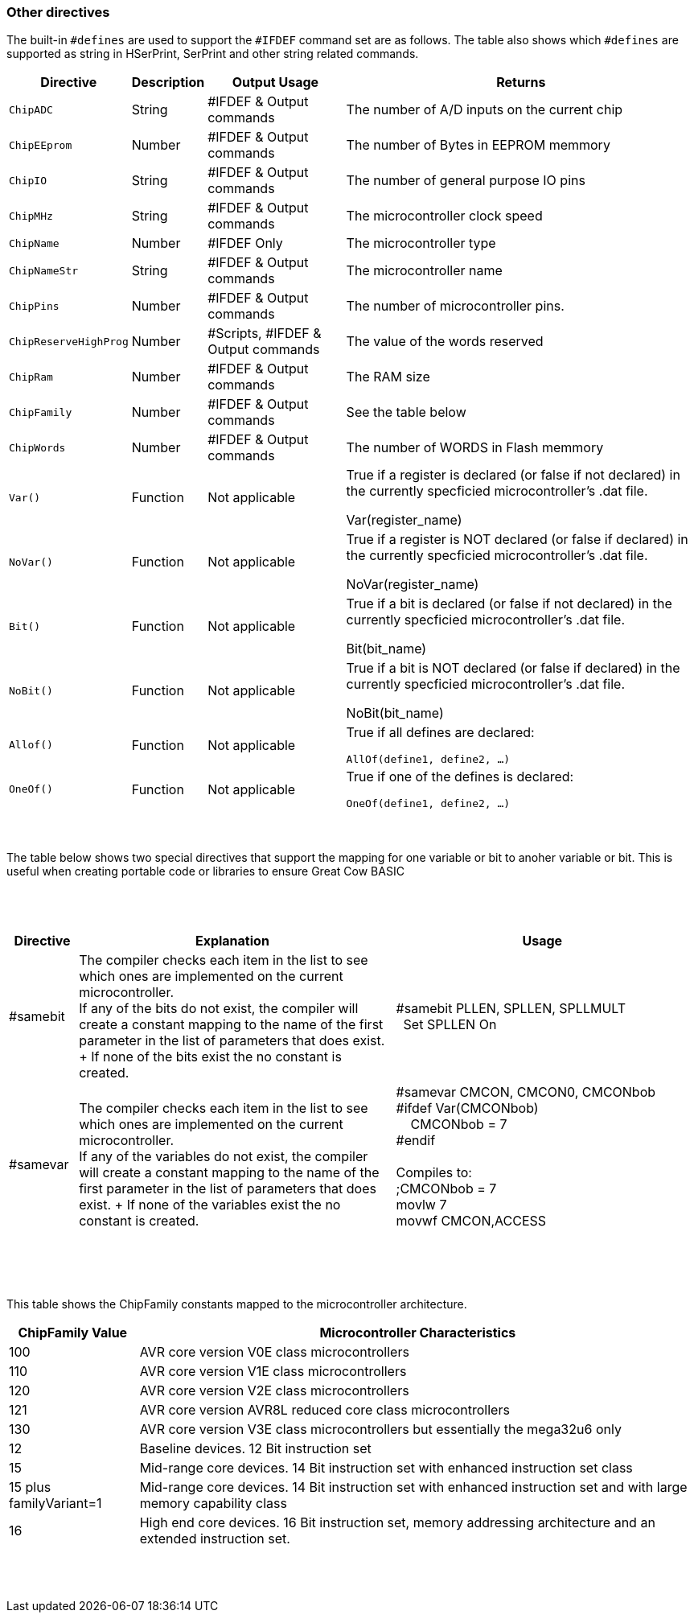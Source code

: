 // Edit EvanV 230917 - added samever and samebit directives
// Edit EvanV 15116 - added new known directives
// ERV - add output usage
// ERV corrected the Allof and Oneof sections
=== Other directives

The built-in `#defines` are used to support the `#IFDEF` command set are as follows. The table also shows which `#defines` are supported as string in HSerPrint, SerPrint and other string related commands.

[cols=4, options="header,autowidth"]
|===
|*Directive*
|*Description*
|*Output Usage*
|*Returns*

|`ChipADC`
|String
|#IFDEF & Output commands
|The number of A/D inputs on the current chip


|`ChipEEprom`
|Number
|#IFDEF & Output commands
|The number of Bytes in EEPROM memmory

|`ChipIO`
|String
|#IFDEF & Output commands
|The number of general purpose IO pins


|`ChipMHz`
|String
|#IFDEF & Output commands
|The microcontroller clock speed

|`ChipName`
|Number
|#IFDEF Only
|The microcontroller type

|`ChipNameStr`
|String
|#IFDEF & Output commands
|The microcontroller name

|`ChipPins`
|Number
|#IFDEF & Output commands
|The number of microcontroller pins.

|`ChipReserveHighProg`
|Number
|#Scripts, #IFDEF & Output commands
|The value of the words reserved

|`ChipRam`
|Number
|#IFDEF & Output commands
|The RAM size

|`ChipFamily`
|Number
|#IFDEF & Output commands
|See the table below

|`ChipWords`
|Number
|#IFDEF & Output commands
|The number of WORDS in Flash memmory

|`Var()`
|Function
|Not applicable
|True if a register is declared (or false if not declared) in the currently specficied microcontroller's .dat file.

Var(register_name)

|`NoVar()`
|Function
|Not applicable
|True if a register is NOT declared (or false if declared) in the currently specficied microcontroller's .dat file.

NoVar(register_name)

|`Bit()`
|Function
|Not applicable
|True if a bit is declared (or false if not declared) in the currently specficied microcontroller's .dat file.

Bit(bit_name)

|`NoBit()`
|Function
|Not applicable
|True if a bit is NOT declared (or false if declared) in the currently specficied microcontroller's .dat file.

NoBit(bit_name)

|`Allof()`
|Function
|Not applicable
|True if all defines are declared:

`AllOf(define1, define2, …)`

|`OneOf()`
|Function
|Not applicable
|True if one of the defines is declared:

`OneOf(define1, define2, …)`

|===
{empty} +
{empty} +
The table below shows two special directives that support the mapping for one variable or bit to anoher variable or bit.  This is useful when creating portable code or libraries to ensure Great Cow BASIC
{empty} +
{empty} +
{empty} +
{empty} +
[width="100%",cols="<10%,<45%,<45%"],options="header"]
|===
|*Directive*
|*Explanation*
|*Usage*

|#samebit
|The compiler checks each item in the list to see which ones are implemented on the current microcontroller.
{empty} +
If any of the bits do not exist, the compiler will create a constant mapping to the  name of the first parameter in the list of parameters that does exist.
{empty} + If none of the bits exist the no constant is created.
|&#160;&#160;#samebit PLLEN, SPLLEN, SPLLMULT
{empty} +
&#160;&#160;&#160;&#160;Set SPLLEN On
{empty} +

|#samevar
|The compiler checks each item in the list to see which ones are implemented on the current microcontroller.
{empty} +
If any of the variables do not exist, the compiler will create a constant mapping to the  name of the first parameter in the list of parameters that does exist.
{empty} + If none of the variables exist the no constant is created.
|&#160;&#160;#samevar CMCON, CMCON0, CMCONbob +
&#160;&#160;#ifdef Var(CMCONbob) +
&#160;&#160;&#160;&#160;&#160;&#160;CMCONbob = 7 +
&#160;&#160;#endif +
{empty} +
&#160;&#160;Compiles to: +
&#160;&#160;;CMCONbob = 7 +
&#160;&#160;movlw 7 +
&#160;&#160;movwf CMCON,ACCESS +
{empty} +
|===
{empty} +
{empty} +



This table shows the ChipFamily constants mapped to the microcontroller architecture.

[cols=2, options="header,autowidth"]
|===
|*ChipFamily Value*
|*Microcontroller Characteristics*
|100
|AVR core version V0E class microcontrollers
|110
|AVR core version V1E class microcontrollers
|120
|AVR core version V2E class microcontrollers
|121
|AVR core version AVR8L reduced core class microcontrollers
|130
|AVR core version V3E class microcontrollers but essentially the mega32u6 only
|12
|Baseline devices. 12 Bit instruction set
|15
|Mid-range core devices. 14 Bit instruction set with enhanced instruction set class
|15 plus familyVariant=1
|Mid-range core devices. 14 Bit instruction set with enhanced instruction set  and with large memory capability class
|16
|High end core devices. 16 Bit instruction set, memory addressing architecture and an extended instruction set.
|===
{empty} +
{empty} +
